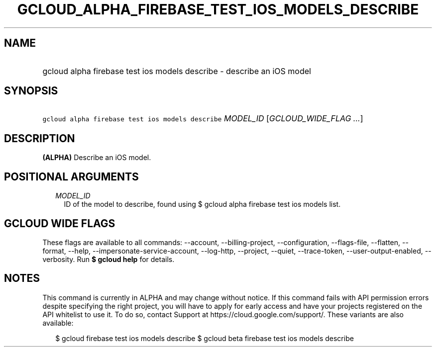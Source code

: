 
.TH "GCLOUD_ALPHA_FIREBASE_TEST_IOS_MODELS_DESCRIBE" 1



.SH "NAME"
.HP
gcloud alpha firebase test ios models describe \- describe an iOS model



.SH "SYNOPSIS"
.HP
\f5gcloud alpha firebase test ios models describe\fR \fIMODEL_ID\fR [\fIGCLOUD_WIDE_FLAG\ ...\fR]



.SH "DESCRIPTION"

\fB(ALPHA)\fR Describe an iOS model.



.SH "POSITIONAL ARGUMENTS"

.RS 2m
.TP 2m
\fIMODEL_ID\fR
ID of the model to describe, found using $ gcloud alpha firebase test ios models
list.


.RE
.sp

.SH "GCLOUD WIDE FLAGS"

These flags are available to all commands: \-\-account, \-\-billing\-project,
\-\-configuration, \-\-flags\-file, \-\-flatten, \-\-format, \-\-help,
\-\-impersonate\-service\-account, \-\-log\-http, \-\-project, \-\-quiet,
\-\-trace\-token, \-\-user\-output\-enabled, \-\-verbosity. Run \fB$ gcloud
help\fR for details.



.SH "NOTES"

This command is currently in ALPHA and may change without notice. If this
command fails with API permission errors despite specifying the right project,
you will have to apply for early access and have your projects registered on the
API whitelist to use it. To do so, contact Support at
https://cloud.google.com/support/. These variants are also available:

.RS 2m
$ gcloud firebase test ios models describe
$ gcloud beta firebase test ios models describe
.RE


